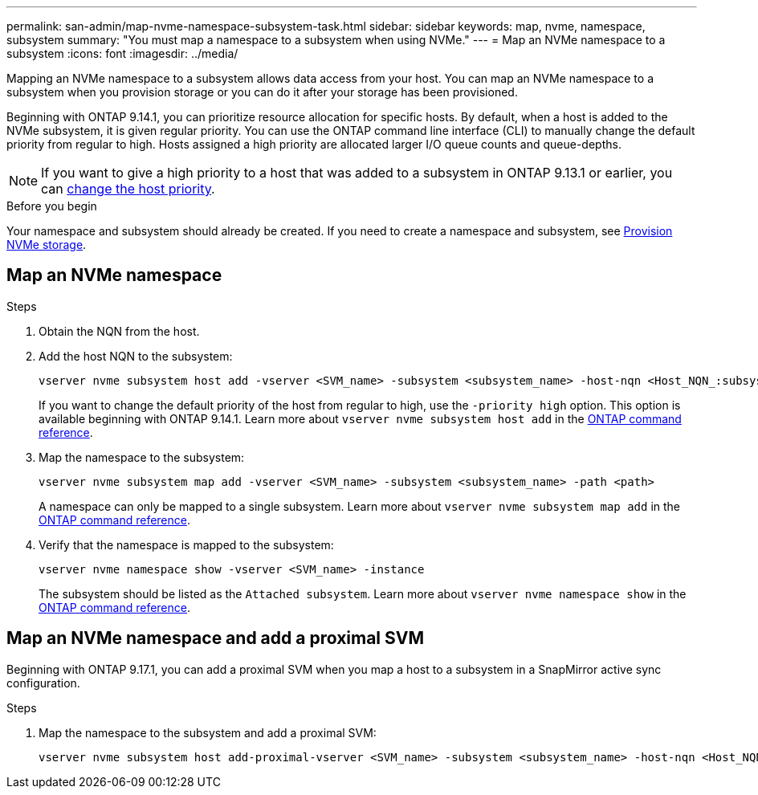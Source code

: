 ---
permalink: san-admin/map-nvme-namespace-subsystem-task.html
sidebar: sidebar
keywords: map, nvme, namespace, subsystem
summary: "You must map a namespace to a subsystem when using NVMe."
---
= Map an NVMe namespace to a subsystem
:icons: font
:imagesdir: ../media/

[.lead]
Mapping an NVMe namespace to a subsystem allows data access from your host.  You can map an NVMe namespace to a subsystem when you provision storage or you can do it after your storage has been provisioned.

Beginning with ONTAP 9.14.1, you can prioritize resource allocation for specific hosts. By default, when a host is added to the NVMe subsystem, it is  given regular priority. You can use the ONTAP command line interface (CLI) to manually change the default priority from regular to high.  Hosts assigned a high priority are allocated larger I/O queue counts and queue-depths. 

[NOTE]
If you want to give a high priority to a host that was added to a subsystem in ONTAP 9.13.1 or earlier, you can xref:../nvme/change-host-priority-nvme-task.html[change the host priority].

.Before you begin

Your namespace and subsystem should already be created. If you need to create a namespace and subsystem, see link:create-nvme-namespace-subsystem-task.html[Provision NVMe storage].

== Map an NVMe namespace

.Steps

. Obtain the NQN from the host.

. Add the host NQN to the subsystem:
+
[source,cli]
----
vserver nvme subsystem host add -vserver <SVM_name> -subsystem <subsystem_name> -host-nqn <Host_NQN_:subsystem._subsystem_name>
----
+
If you want to change the default priority of the host from regular to high, use the `-priority high` option. This option is available beginning with ONTAP 9.14.1. Learn more about `vserver nvme subsystem host add` in the link:https://docs.netapp.com/us-en/ontap-cli/vserver-nvme-subsystem-host-add.html[ONTAP command reference^].

. Map the namespace to the subsystem:
+
[source,cli]
----
vserver nvme subsystem map add -vserver <SVM_name> -subsystem <subsystem_name> -path <path>
----
+
A namespace can only be mapped to a single subsystem. Learn more about `vserver nvme subsystem map add` in the link:https://docs.netapp.com/us-en/ontap-cli/vserver-nvme-subsystem-map-add.html[ONTAP command reference^].

. Verify that the namespace is mapped to the subsystem:
+
[source,cli]
----
vserver nvme namespace show -vserver <SVM_name> -instance
----
+
The subsystem should be listed as the `Attached subsystem`. Learn more about `vserver nvme namespace show` in the link:https://docs.netapp.com/us-en/ontap-cli/vserver-nvme-namespace-show.html[ONTAP command reference^].

== Map an NVMe namespace and add a proximal SVM

Beginning with ONTAP 9.17.1, you can add a proximal SVM when you map a host to a subsystem in a SnapMirror active sync configuration. 

.Steps

. Map the namespace to the subsystem and add a proximal SVM:
+
[source,cli]
----
vserver nvme subsystem host add-proximal-vserver <SVM_name> -subsystem <subsystem_name> -host-nqn <Host_NQN_:subsystem._subsystem_name> -proximal-vservers <SVM_name>
----



// 2025-May-8, ONTAPDOC-2726
// 2025 Apr 10, ONTAPDOC-2758
// 2023 Nov 02, Jira 1185
